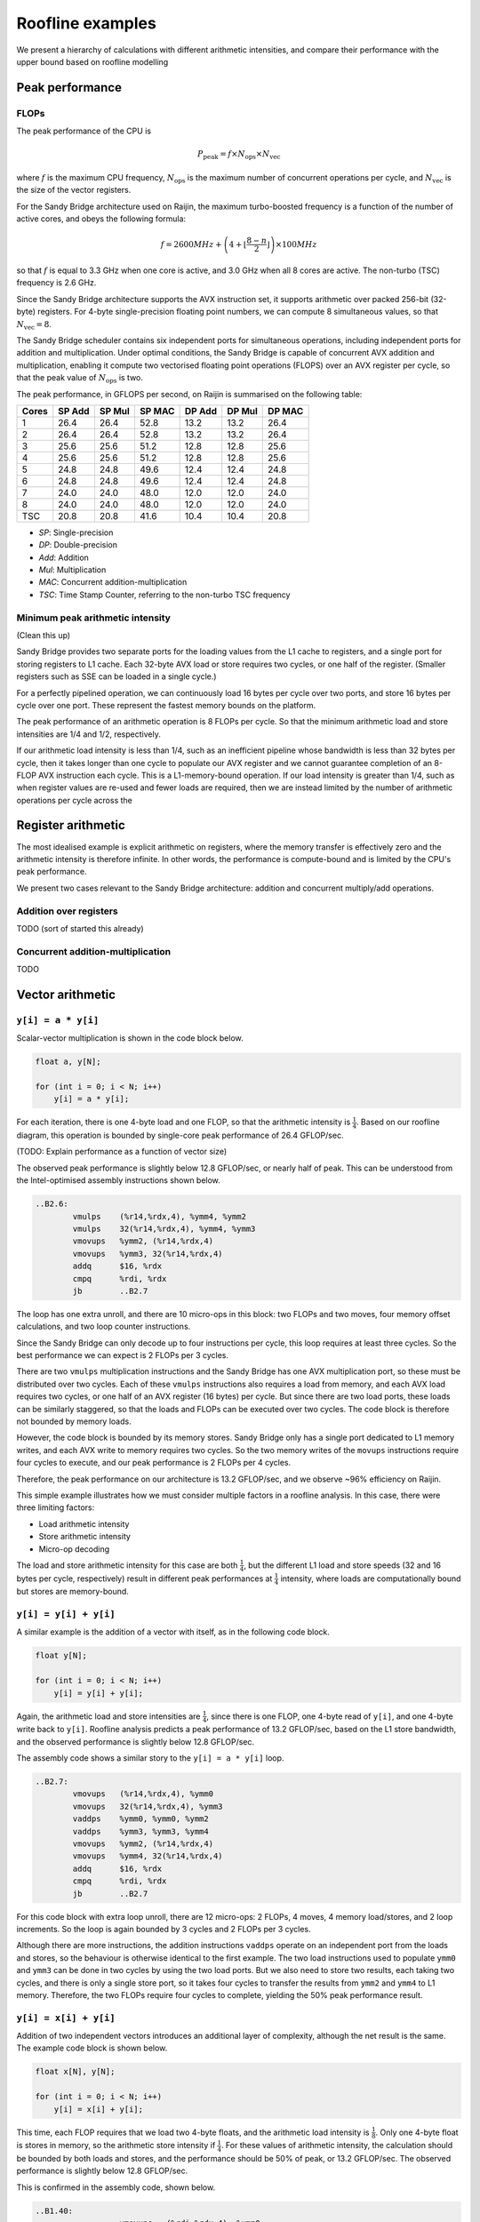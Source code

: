 =================
Roofline examples
=================

We present a hierarchy of calculations with different arithmetic intensities,
and compare their performance with the upper bound based on roofline modelling


Peak performance
================

FLOPs
-----

The peak performance of the CPU is

.. math::

   P_\text{peak} = f \times N_\text{ops} \times N_\text{vec}

where :math:`f` is the maximum CPU frequency, :math:`N_\text{ops}` is the
maximum number of concurrent operations per cycle, and :math:`N_\text{vec}` is
the size of the vector registers.

For the Sandy Bridge architecture used on Raijin, the maximum turbo-boosted
frequency is a function of the number of active cores, and obeys the following
formula:

.. math::

   f = 2600 MHz + \left(4 + \left\lfloor \frac{8 - n}{2} \right\rfloor \right)
         \times 100 MHz

so that :math:`f` is equal to 3.3 GHz when one core is active, and 3.0 GHz when
all 8 cores are active.  The non-turbo (TSC) frequency is 2.6 GHz.

Since the Sandy Bridge architecture supports the AVX instruction set, it
supports arithmetic over packed 256-bit (32-byte) registers.  For 4-byte
single-precision floating point numbers, we can compute 8 simultaneous values,
so that :math:`N_\text{vec} = 8`.

The Sandy Bridge scheduler contains six independent ports for simultaneous
operations, including independent ports for addition and multiplication.  Under
optimal conditions, the Sandy Bridge is capable of concurrent AVX addition and
multiplication, enabling it compute two vectorised floating point operations
(FLOPS) over an AVX register per cycle, so that the peak value of
:math:`N_\text{ops}` is two.

The peak performance, in GFLOPS per second, on Raijin is summarised on the
following table:

=====    ======   ======   ======   ======   ======   ======
Cores    SP Add   SP Mul   SP MAC   DP Add   DP Mul   DP MAC
=====    ======   ======   ======   ======   ======   ======
1          26.4     26.4     52.8     13.2     13.2     26.4
2          26.4     26.4     52.8     13.2     13.2     26.4
3          25.6     25.6     51.2     12.8     12.8     25.6
4          25.6     25.6     51.2     12.8     12.8     25.6
5          24.8     24.8     49.6     12.4     12.4     24.8
6          24.8     24.8     49.6     12.4     12.4     24.8
7          24.0     24.0     48.0     12.0     12.0     24.0
8          24.0     24.0     48.0     12.0     12.0     24.0
TSC        20.8     20.8     41.6     10.4     10.4     20.8
=====    ======   ======   ======   ======   ======   ======

- *SP*:  Single-precision
- *DP*:  Double-precision
- *Add*: Addition
- *Mul*: Multiplication
- *MAC*: Concurrent addition-multiplication
- *TSC*: Time Stamp Counter, referring to the non-turbo TSC frequency

.. TODO Haswell 12-core peak flops


Minimum peak arithmetic intensity
---------------------------------

(Clean this up)

Sandy Bridge provides two separate ports for the
loading values from the L1 cache to registers, and a single port for storing
registers to L1 cache.  Each 32-byte AVX load or store requires two cycles, or
one half of the register.  (Smaller registers such as SSE can be loaded in a
single cycle.)

For a perfectly pipelined operation, we can continuously load 16 bytes per
cycle over two ports, and store 16 bytes per cycle over one port.  These
represent the fastest memory bounds on the platform.

The peak performance of
an arithmetic operation is 8 FLOPs per cycle.  So that the minimum arithmetic
load and store intensities are 1/4 and 1/2, respectively.

If our arithmetic load intensity is less than 1/4, such as an inefficient
pipeline whose bandwidth is less than 32 bytes per cycle, then it takes longer
than one cycle to populate our AVX register and we cannot guarantee completion
of an 8-FLOP AVX instruction each cycle.  This is a L1-memory-bound operation.
If our load intensity is greater than 1/4, such as when register values are
re-used and fewer loads are required, then we are instead limited by the number
of arithmetic operations per cycle across the



Register arithmetic
===================

The most idealised example is explicit arithmetic on registers, where the
memory transfer is effectively zero and the arithmetic intensity is therefore
infinite.  In other words, the performance is compute-bound and is limited by
the CPU's peak performance.

We present two cases relevant to the Sandy Bridge architecture: addition and
concurrent multiply/add operations.


Addition over registers
-----------------------

TODO (sort of started this already)


Concurrent addition-multiplication
----------------------------------

TODO


Vector arithmetic
=================

``y[i] = a * y[i]``
-------------------

Scalar-vector multiplication is shown in the code block below.

.. code:: c

   float a, y[N];

   for (int i = 0; i < N; i++)
       y[i] = a * y[i];

For each iteration, there is one 4-byte load and one FLOP, so that the
arithmetic intensity is :math:`\frac{1}{4}`.  Based on our roofline diagram,
this operation is bounded by single-core peak performance of 26.4 GFLOP/sec.

(TODO: Explain performance as a function of vector size)

The observed peak performance is slightly below 12.8 GFLOP/sec, or nearly half
of peak.  This can be understood from the Intel-optimised assembly instructions
shown below.

.. code:: asm

   ..B2.6:
           vmulps    (%r14,%rdx,4), %ymm4, %ymm2
           vmulps    32(%r14,%rdx,4), %ymm4, %ymm3
           vmovups   %ymm2, (%r14,%rdx,4)
           vmovups   %ymm3, 32(%r14,%rdx,4)
           addq      $16, %rdx
           cmpq      %rdi, %rdx
           jb        ..B2.7


The loop has one extra unroll, and there are 10 micro-ops in this block: two
FLOPs and two moves, four memory offset calculations, and two loop counter
instructions.

Since the Sandy Bridge can only decode up to four instructions per cycle, this
loop requires at least three cycles.  So the best performance we can expect is
2 FLOPs per 3 cycles.

There are two ``vmulps`` multiplication instructions and the Sandy Bridge has
one AVX multiplication port, so these must be distributed over two cycles.
Each of these ``vmulps`` instructions also requires a load from memory, and
each AVX load requires two cycles, or one half of an AVX register (16 bytes)
per cycle.  But since there are two load ports, these loads can be similarly
staggered, so that the loads and FLOPs can be executed over two cycles.  The
code block is therefore not bounded by memory loads.

However, the code block is bounded by its memory stores.  Sandy Bridge only has
a single port dedicated to L1 memory writes, and each AVX write to memory
requires two cycles.  So the two memory writes of the ``movups`` instructions
require four cycles to execute, and our peak performance is 2 FLOPs per 4
cycles.

Therefore, the peak performance on our architecture is 13.2 GFLOP/sec, and we
observe ~96% efficiency on Raijin.

This simple example illustrates how we must consider multiple factors in a
roofline analysis.  In this case, there were three limiting factors:

* Load arithmetic intensity
* Store arithmetic intensity
* Micro-op decoding

The load and store arithmetic intensity for this case are both
:math:`\frac{1}{4}`, but the different L1 load and store speeds (32 and 16
bytes per cycle, respectively) result in different peak performances at
:math:`\frac{1}{4}` intensity, where loads are computationally bound but stores
are memory-bound.


``y[i] = y[i] + y[i]``
----------------------

A similar example is the addition of a vector with itself, as in the following
code block.

.. code:: c

   float y[N];

   for (int i = 0; i < N; i++)
       y[i] = y[i] + y[i];

Again, the arithmetic load and store intensities are :math:`\frac{1}{4}`,
since there is one FLOP, one 4-byte read of ``y[i]``, and one 4-byte write back
to ``y[i]``.  Roofline analysis predicts a peak performance of 13.2 GFLOP/sec,
based on the L1 store bandwidth, and the observed performance is slightly below
12.8 GFLOP/sec.

The assembly code shows a similar story to the ``y[i] = a * y[i]`` loop.

.. code:: asm

   ..B2.7:
           vmovups   (%r14,%rdx,4), %ymm0
           vmovups   32(%r14,%rdx,4), %ymm3
           vaddps    %ymm0, %ymm0, %ymm2
           vaddps    %ymm3, %ymm3, %ymm4
           vmovups   %ymm2, (%r14,%rdx,4)
           vmovups   %ymm4, 32(%r14,%rdx,4)
           addq      $16, %rdx
           cmpq      %rdi, %rdx
           jb        ..B2.7

For this code block with extra loop unroll, there are 12 micro-ops: 2 FLOPs, 4
moves, 4 memory load/stores, and 2 loop increments.  So the loop is again
bounded by 3 cycles and 2 FLOPs per 3 cycles.

Although there are more instructions, the addition instructions ``vaddps``
operate on an independent port from the loads and stores, so the behaviour is
otherwise identical to the first example.  The two load instructions used to
populate ``ymm0`` and ``ymm3`` can be done in two cycles by using the two load
ports.  But we also need to store two results, each taking two cycles, and
there is only a single store port, so it takes four cycles to transfer the
results from ``ymm2`` and ``ymm4`` to L1 memory.  Therefore, the two FLOPs
require four cycles to complete, yielding the 50% peak performance result.


``y[i] = x[i] + y[i]``
----------------------

Addition of two independent vectors introduces an additional layer of
complexity, although the net result is the same.  The example code block is
shown below.

.. code:: c

   float x[N], y[N];

   for (int i = 0; i < N; i++)
       y[i] = x[i] + y[i];

This time, each FLOP requires that we load two 4-byte floats, and the
arithmetic load intensity is :math:`\frac{1}{8}`.  Only one 4-byte float is
stores in memory, so the arithmetic store intensity if :math:`\frac{1}{4}`.
For these values of arithmetic intensity, the calculation should be bounded by
both loads and stores, and the performance should be 50% of peak, or 13.2
GFLOP/sec.  The observed performance is slightly below 12.8 GFLOP/sec.

This is confirmed in the assembly code, shown below.

.. code:: asm

	..B1.40:
			  vmovups   (%rdi,%rdx,4), %ymm0
			  vmovups   32(%rdi,%rdx,4), %ymm3
			  vaddps    (%r14,%rdx,4), %ymm0, %ymm2
			  vaddps    32(%r14,%rdx,4), %ymm3, %ymm4
			  vmovups   %ymm2, (%r14,%rdx,4)
			  vmovups   %ymm4, 32(%r14,%rdx,4)
			  addq      $16, %rdx
			  cmpq      %r8, %rdx
			  jb        ..B1.40

This block contains 14 micro-ops: 2 adds, 4 moves, 6 load/stores, and 2 loop
increments, which requires at least 4 cycles.  So performance is already
limited to 50% of peak.



``y[i] = a * x[i] + y[i]``
--------------------------

Scalar multiplication with vector addition is the first example of peak
arithmetic performance on one port.  The example code block is shown below:

.. code:: c

   float a, x[N], y[N];

   for (int = 0; i < N; i++)
      y[i] = a * x[i] + y[i];

Each iteration requires two loads (8 bytes) and one store (4 bytes), but now
yields two FLOPs (one addition and one multiplication),


Conclusions
===========

Considerations for performance:

* Arithmetic load intensity (32 bytes/cycle)
* Arithmetic store intensity (16 bytes/cycle)
* Micro-op decoding (4/cycle)
* Available ports
* Optimal pipelining

Roofline analyses only address the first two points.
